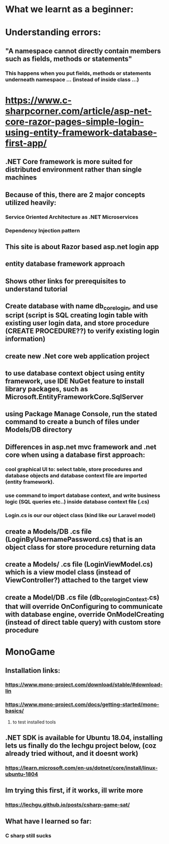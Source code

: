 * What we learnt as a beginner:
* Understanding errors:
** "A namespace cannot directly contain members such as fields, methods or statements"
*** This happens when you put fields, methods or statements underneath namespace ... (instead of inside class ...)
* https://www.c-sharpcorner.com/article/asp-net-core-razor-pages-simple-login-using-entity-framework-database-first-app/
** .NET Core framework is more suited for distributed environment rather than single machines
** Because of this, there are 2 major concepts utilized heavily:
*** Service Oriented Architecture as .NET Microservices
*** Dependency Injection pattern
** This site is about Razor based asp.net login app
** entity database framework approach
** Shows other links for prerequisites to understand tutorial
** Create database with name db_corelogin, and use script (script is SQL creating login table with existing user login data, and store procedure (CREATE PROCEDURE??) to verify existing login information)
** create new .Net core web application project
** to use database context object using entity framework, use IDE NuGet feature to install library packages, such as Microsoft.EntityFrameworkCore.SqlServer
** using Package Manage Console, run the stated command to create a bunch of files under Models/DB directory
** Differences in asp.net mvc framework and .net core when using a database first approach:
*** cool graphical UI to: select table, store procedures and database objects and database context file are imported (entity framework).
*** use command to import database context, and write business logic (SQL queries etc..) inside database context file (.cs)
*** Login.cs is our our object class (kind like our Laravel model)
** create a Models/DB .cs file (LoginByUsernamePassword.cs) that is an object class for store procedure returning data
** create a Models/ .cs file (LoginViewModel.cs) which is a view model class (instead of ViewController?) attached to the target view
** create a Model/DB .cs file (db_coreloginContext.cs) that will override OnConfiguring to communicate with database engine, override OnModelCreating (instead of direct table query) with custom store procedure
* MonoGame
** Installation links:
*** https://www.mono-project.com/download/stable/#download-lin
*** https://www.mono-project.com/docs/getting-started/mono-basics/
**** to test installed tools
** .NET SDK is available for Ubuntu 18.04, installing lets us finally do the lechgu project below, (coz already tried without, and it doesnt work)
*** https://learn.microsoft.com/en-us/dotnet/core/install/linux-ubuntu-1804
** Im trying this first, if it works, ill write more
*** https://lechgu.github.io/posts/csharp-game-sat/
** What have I learned so far:
*** C sharp still sucks
* 
